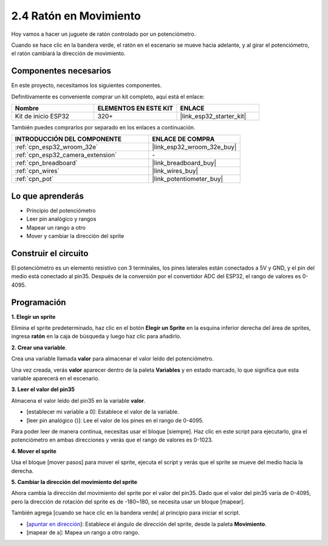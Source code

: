 .. _sh_moving_mouse:

2.4 Ratón en Movimiento
=====================================

Hoy vamos a hacer un juguete de ratón controlado por un potenciómetro.

Cuando se hace clic en la bandera verde, el ratón en el escenario se mueve hacia adelante, y al girar el potenciómetro, el ratón cambiará la dirección de movimiento.

.. image:: img/6_mouse.png

Componentes necesarios
------------------------------

En este proyecto, necesitamos los siguientes componentes.

Definitivamente es conveniente comprar un kit completo, aquí está el enlace:

.. list-table::
    :widths: 20 20 20
    :header-rows: 1

    *   - Nombre	
        - ELEMENTOS EN ESTE KIT
        - ENLACE
    *   - Kit de inicio ESP32
        - 320+
        - |link_esp32_starter_kit|

También puedes comprarlos por separado en los enlaces a continuación.

.. list-table::
    :widths: 30 20
    :header-rows: 1

    *   - INTRODUCCIÓN DEL COMPONENTE
        - ENLACE DE COMPRA

    *   - :ref:`cpn_esp32_wroom_32e`
        - |link_esp32_wroom_32e_buy|
    *   - :ref:`cpn_esp32_camera_extension`
        - \-
    *   - :ref:`cpn_breadboard`
        - |link_breadboard_buy|
    *   - :ref:`cpn_wires`
        - |link_wires_buy|
    *   - :ref:`cpn_pot`
        - |link_potentiometer_buy|

Lo que aprenderás
---------------------

- Principio del potenciómetro
- Leer pin analógico y rangos
- Mapear un rango a otro
- Mover y cambiar la dirección del sprite

Construir el circuito
-----------------------

El potenciómetro es un elemento resistivo con 3 terminales, los pines laterales están conectados a 5V y GND, y el pin del medio está conectado al pin35. Después de la conversión por el convertidor ADC del ESP32, el rango de valores es 0-4095.

.. image:: img/circuit/5_moving_mouse_bb.png

Programación
------------------

**1. Elegir un sprite**

Elimina el sprite predeterminado, haz clic en el botón **Elegir un Sprite** en la esquina inferior derecha del área de sprites, ingresa **ratón** en la caja de búsqueda y luego haz clic para añadirlo.

.. image:: img/6_sprite.png

**2. Crear una variable**.

Crea una variable llamada **valor** para almacenar el valor leído del potenciómetro.

Una vez creada, verás **valor** aparecer dentro de la paleta **Variables** y en estado marcado, lo que significa que esta variable aparecerá en el escenario.

.. image:: img/6_value.png

**3. Leer el valor del pin35**

Almacena el valor leído del pin35 en la variable **valor**.

* [establecer mi variable a 0]: Establece el valor de la variable.
* [leer pin analógico ()]: Lee el valor de los pines en el rango de 0-4095.

.. image:: img/6_read_a0.png

Para poder leer de manera continua, necesitas usar el bloque [siempre]. Haz clic en este script para ejecutarlo, gira el potenciómetro en ambas direcciones y verás que el rango de valores es 0-1023.

.. image:: img/6_1023.png

**4. Mover el sprite**

Usa el bloque [mover pasos] para mover el sprite, ejecuta el script y verás que el sprite se mueve del medio hacia la derecha.

.. image:: img/6_move.png

**5. Cambiar la dirección del movimiento del sprite**

Ahora cambia la dirección del movimiento del sprite por el valor del pin35. Dado que el valor del pin35 varía de 0-4095, pero la dirección de rotación del sprite es de -180~180, se necesita usar un bloque [mapear].

También agrega [cuando se hace clic en la bandera verde] al principio para iniciar el script.

* [`apuntar en dirección <https://en.scratch-wiki.info/wiki/Point_in_Direction_()_(block)>`_]: Establece el ángulo de dirección del sprite, desde la paleta **Movimiento**.
* [mapear de a]: Mapea un rango a otro rango.

.. image:: img/6_direction.png


